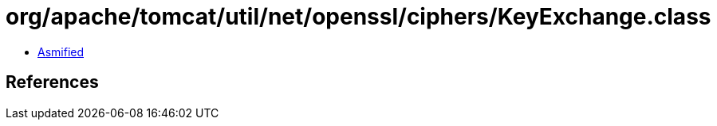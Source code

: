 = org/apache/tomcat/util/net/openssl/ciphers/KeyExchange.class

 - link:KeyExchange-asmified.java[Asmified]

== References

